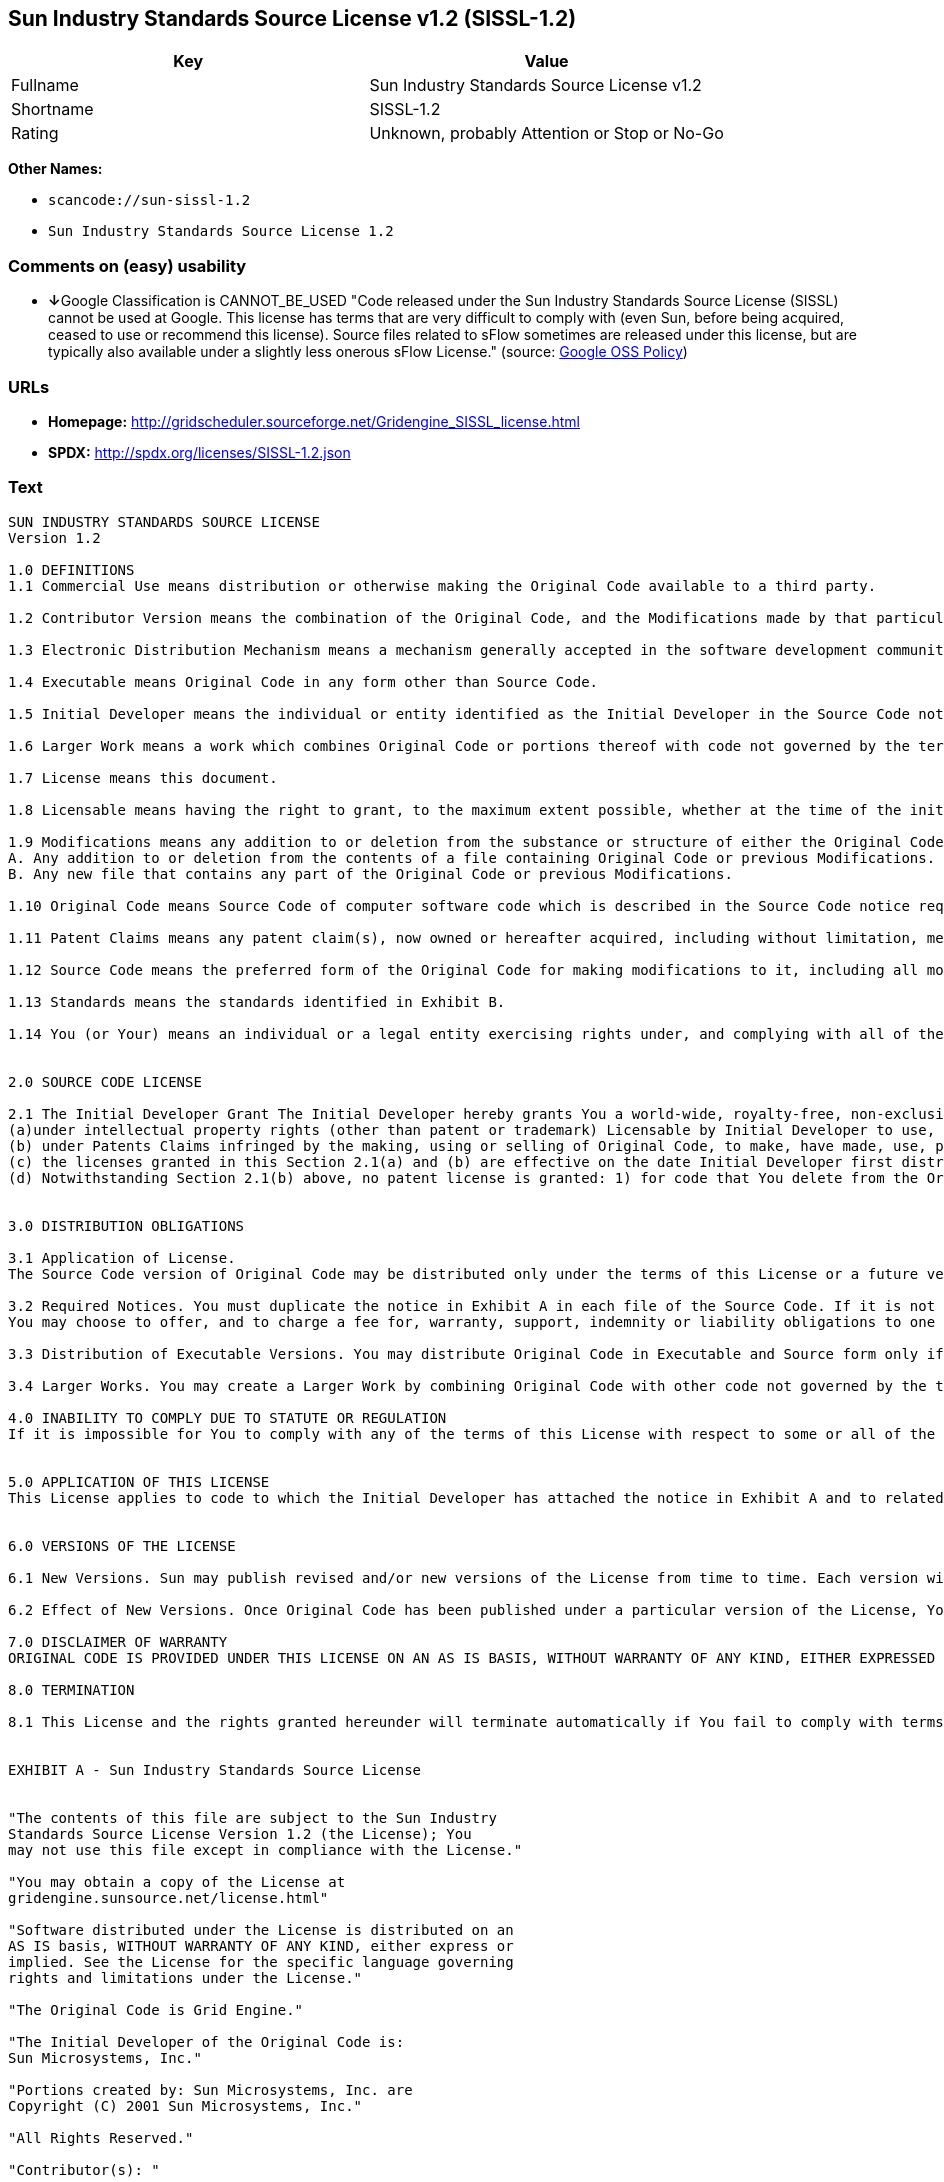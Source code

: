 == Sun Industry Standards Source License v1.2 (SISSL-1.2)

[cols=",",options="header",]
|===
|Key |Value
|Fullname |Sun Industry Standards Source License v1.2
|Shortname |SISSL-1.2
|Rating |Unknown, probably Attention or Stop or No-Go
|===

*Other Names:*

* `+scancode://sun-sissl-1.2+`
* `+Sun Industry Standards Source License 1.2+`

=== Comments on (easy) usability

* **↓**Google Classification is CANNOT_BE_USED "Code released under the
Sun Industry Standards Source License (SISSL) cannot be used at Google.
This license has terms that are very difficult to comply with (even Sun,
before being acquired, ceased to use or recommend this license). Source
files related to sFlow sometimes are released under this license, but
are typically also available under a slightly less onerous sFlow
License." (source:
https://opensource.google.com/docs/thirdparty/licenses/[Google OSS
Policy])

=== URLs

* *Homepage:*
http://gridscheduler.sourceforge.net/Gridengine_SISSL_license.html
* *SPDX:* http://spdx.org/licenses/SISSL-1.2.json

=== Text

....
SUN INDUSTRY STANDARDS SOURCE LICENSE 
Version 1.2 

1.0 DEFINITIONS
1.1 Commercial Use means distribution or otherwise making the Original Code available to a third party.

1.2 Contributor Version means the combination of the Original Code, and the Modifications made by that particular Contributor.

1.3 Electronic Distribution Mechanism means a mechanism generally accepted in the software development community for the electronic transfer of data.

1.4 Executable means Original Code in any form other than Source Code.

1.5 Initial Developer means the individual or entity identified as the Initial Developer in the Source Code notice required by Exhibit A.

1.6 Larger Work means a work which combines Original Code or portions thereof with code not governed by the terms of this License.

1.7 License means this document.

1.8 Licensable means having the right to grant, to the maximum extent possible, whether at the time of the initial grant or subsequently acquired, any and all of the rights conveyed herein.

1.9 Modifications means any addition to or deletion from the substance or structure of either the Original Code or any previous Modifications. A Modification is: 
A. Any addition to or deletion from the contents of a file containing Original Code or previous Modifications. 
B. Any new file that contains any part of the Original Code or previous Modifications.

1.10 Original Code means Source Code of computer software code which is described in the Source Code notice required by Exhibit A as Original Code.

1.11 Patent Claims means any patent claim(s), now owned or hereafter acquired, including without limitation, method, process, and apparatus claims, in any patent Licensable by grantor.

1.12 Source Code means the preferred form of the Original Code for making modifications to it, including all modules it contains, plus any associated interface definition files, or scripts used to control compilation and installation of an Executable.

1.13 Standards means the standards identified in Exhibit B.

1.14 You (or Your) means an individual or a legal entity exercising rights under, and complying with all of the terms of, this License or a future version of this License issued under Section 6.1. For legal entities, You includes any entity which controls, is controlled by, or is under common control with You. For purposes of this definition, control means (a) the power, direct or indirect, to cause the direction or management of such entity, whether by contract or otherwise, or (b) ownership of more than fifty percent (50%) of the outstanding shares or beneficial ownership of such entity.


2.0 SOURCE CODE LICENSE

2.1 The Initial Developer Grant The Initial Developer hereby grants You a world-wide, royalty-free, non-exclusive license, subject to third party intellectual property claims: 
(a)under intellectual property rights (other than patent or trademark) Licensable by Initial Developer to use, reproduce, modify, display, perform, sublicense and distribute the Original Code (or portions thereof) with or without Modifications, and/or as part of a Larger Work; and 
(b) under Patents Claims infringed by the making, using or selling of Original Code, to make, have made, use, practice, sell, and offer for sale, and/or otherwise dispose of the Original Code (or portions thereof). 
(c) the licenses granted in this Section 2.1(a) and (b) are effective on the date Initial Developer first distributes Original Code under the terms of this License. 
(d) Notwithstanding Section 2.1(b) above, no patent license is granted: 1) for code that You delete from the Original Code; 2) separate from the Original Code; or 3) for infringements caused by: i) the modification of the Original Code or ii) the combination of the Original Code with other software or devices, including but not limited to Modifications.


3.0 DISTRIBUTION OBLIGATIONS

3.1 Application of License. 
The Source Code version of Original Code may be distributed only under the terms of this License or a future version of this License released under Section 6.1, and You must include a copy of this License with every copy of the Source Code You distribute. You may not offer or impose any terms on any Source Code version that alters or restricts the applicable version of this License or the recipients rights hereunder. Your license for shipment of the Contributor Version is conditioned upon Your full compliance with this Section. The Modifications which You create must comply with all requirements set out by the Standards body in effect one hundred twenty (120) days before You ship the Contributor Version. In the event that the Modifications do not meet such requirements, You agree to publish either (i) any deviation from the Standards protocol resulting from implementation of Your Modifications and a reference implementation of Your Modifications or (ii) Your Modifications in Source Code form, and to make any such deviation and reference implementation or Modifications available to all third parties under the same terms a this license on a royalty free basis within thirty (30) days of Your first customer shipment of Your Modifications. Additionally, in the event that the Modifications you create do not meet the requirements set out in this Section, You agree to comply with the Standards requirements set out in Exhibit B.

3.2 Required Notices. You must duplicate the notice in Exhibit A in each file of the Source Code. If it is not possible to put such notice in a particular Source Code file due to its structure, then You must include such notice in a location (such as a relevant directory) where a user would be likely to look for such a notice. If You created one or more Modification(s) You may add Your name as a Contributor to the notice described in Exhibit A. You must also duplicate this License in any documentation for the Source Code where You describe recipients rights or ownership rights relating to Initial Code. 
You may choose to offer, and to charge a fee for, warranty, support, indemnity or liability obligations to one or more recipients of Your version of the Code. However, You may do so only on Your own behalf, and not on behalf of the Initial Developer. You must make it absolutely clear than any such warranty, support, indemnity or liability obligation is offered by You alone, and You hereby agree to indemnify the Initial Developer for any liability incurred by the Initial Developer as a result of warranty, support, indemnity or liability terms You offer.

3.3 Distribution of Executable Versions. You may distribute Original Code in Executable and Source form only if the requirements of Sections 3.1 and 3.2 have been met for that Original Code, and if You include a notice stating that the Source Code version of the Original Code is available under the terms of this License. The notice must be conspicuously included in any notice in an Executable or Source versions, related documentation or collateral in which You describe recipients rights relating to the Original Code. You may distribute the Executable and Source versions of Your version of the Code or ownership rights under a license of Your choice, which may contain terms different from this License, provided that You are in compliance with the terms of this License. If You distribute the Executable and Source versions under a different license You must make it absolutely clear that any terms which differ from this License are offered by You alone, not by the Initial Developer. You hereby agree to indemnify the Initial Developer for any liability incurred by the Initial Developer as a result of any such terms You offer.

3.4 Larger Works. You may create a Larger Work by combining Original Code with other code not governed by the terms of this License and distribute the Larger Work as a single product. In such a case, You must make sure the requirements of this License are fulfilled for the Original Code.

4.0 INABILITY TO COMPLY DUE TO STATUTE OR REGULATION 
If it is impossible for You to comply with any of the terms of this License with respect to some or all of the Original Code due to statute, judicial order, or regulation then You must: (a) comply with the terms of this License to the maximum extent possible; and (b) describe the limitations and the code they affect. Such description must be included in the LEGAL file described in Section 3.2 and must be included with all distributions of the Source Code. Except to the extent prohibited by statute or regulation, such description must be sufficiently detailed for a recipient of ordinary skill to be able to understand it.


5.0 APPLICATION OF THIS LICENSE 
This License applies to code to which the Initial Developer has attached the notice in Exhibit A and to related Modifications as set out in Section 3.1.


6.0 VERSIONS OF THE LICENSE

6.1 New Versions. Sun may publish revised and/or new versions of the License from time to time. Each version will be given a distinguishing version number.

6.2 Effect of New Versions. Once Original Code has been published under a particular version of the License, You may always continue to use it under the terms of that version. You may also choose to use such Original Code under the terms of any subsequent version of the License published by Sun. No one other than Sun has the right to modify the terms applicable to Original Code.

7.0 DISCLAIMER OF WARRANTY 
ORIGINAL CODE IS PROVIDED UNDER THIS LICENSE ON AN AS IS BASIS, WITHOUT WARRANTY OF ANY KIND, EITHER EXPRESSED OR IMPLIED, INCLUDING, WITHOUT LIMITATION, WARRANTIES THAT THE ORIGINAL CODE IS FREE OF DEFECTS, MERCHANTABLE, FIT FOR A PARTICULAR PURPOSE OR NON-INFRINGING. THE ENTIRE RISK AS TO THE QUALITY AND PERFORMANCE OF THE ORIGINAL CODE IS WITH YOU. SHOULD ANY ORIGINAL CODE PROVE DEFECTIVE IN ANY RESPECT, YOU (NOT THE INITIAL DEVELOPER) ASSUME THE COST OF ANY NECESSARY SERVICING, REPAIR OR CORRECTION. THIS DISCLAIMER OF WARRANTY CONSTITUTES AN ESSENTIAL PART OF THIS LICENSE. NO USE OF ANY ORIGINAL CODE IS AUTHORIZED HEREUNDER EXCEPT UNDER THIS DISCLAIMER.

8.0 TERMINATION

8.1 This License and the rights granted hereunder will terminate automatically if You fail to comply with terms herein and fail to cure such breach within 30 days of becoming aware of the breach. All sublicenses to the Original Code which are properly granted shall survive any termination of this License. Provisions which, by their nature, must remain in effect beyond the termination of this License shall survive. 8.2 In the event of termination under Section 8.1 above, all end user license agreements (excluding distributors and resellers) which have been validly granted by You or any distributor hereunder prior to termination shall survive termination.


EXHIBIT A - Sun Industry Standards Source License


"The contents of this file are subject to the Sun Industry 
Standards Source License Version 1.2 (the License); You 
may not use this file except in compliance with the License."

"You may obtain a copy of the License at 
gridengine.sunsource.net/license.html"

"Software distributed under the License is distributed on an 
AS IS basis, WITHOUT WARRANTY OF ANY KIND, either express or 
implied. See the License for the specific language governing 
rights and limitations under the License."

"The Original Code is Grid Engine."

"The Initial Developer of the Original Code is: 
Sun Microsystems, Inc."

"Portions created by: Sun Microsystems, Inc. are 
Copyright (C) 2001 Sun Microsystems, Inc."

"All Rights Reserved."

"Contributor(s): "

EXHIBIT B - Standards


1.0 Requirements for project Standards. The requirements for project Standards are version-dependent and are defined at: Grid Engine standards.

2.0 Additional requirements. The additional requirements pursuant to Section 3.1 are defined as:

2.1 Naming Conventions. If any of your Modifications do not meet the requirements of the Standard, then you must change the product name so that Grid Engine, gridengine, gridengine.sunsource, and similar naming conventions are not used.

2.2 Compliance Claims. If any of your Modifications do not meet the requirements of the Standards you may not claim, directly or indirectly, that your implementation of the Standards is compliant.

Standard License Header
The contents of this file are subject to the Sun Industry 
Standards Source License Version 1.2 (the License); You 
may not use this file except in compliance with the License.
You may obtain a copy of the License at 
gridengine.sunsource.net/license.html

Software distributed under the License is distributed on an 
AS IS basis, WITHOUT WARRANTY OF ANY KIND, either express or 
implied. See the License for the specific language governing 
rights and limitations under the License.

The Original Code is Grid Engine.

The Initial Developer of the Original Code is: 
Sun Microsystems, Inc.

Portions created by: Sun Microsystems, Inc. are 
Copyright (C) 2001 Sun Microsystems, Inc.

All Rights Reserved.

"Contributor(s): "
....

'''''

=== Raw Data

....
{
    "__impliedNames": [
        "SISSL-1.2",
        "Sun Industry Standards Source License v1.2",
        "scancode://sun-sissl-1.2",
        "Sun Industry Standards Source License 1.2"
    ],
    "__impliedId": "SISSL-1.2",
    "facts": {
        "LicenseName": {
            "implications": {
                "__impliedNames": [
                    "SISSL-1.2",
                    "SISSL-1.2",
                    "Sun Industry Standards Source License v1.2",
                    "scancode://sun-sissl-1.2",
                    "Sun Industry Standards Source License 1.2"
                ],
                "__impliedId": "SISSL-1.2"
            },
            "shortname": "SISSL-1.2",
            "otherNames": [
                "SISSL-1.2",
                "Sun Industry Standards Source License v1.2",
                "scancode://sun-sissl-1.2",
                "Sun Industry Standards Source License 1.2"
            ]
        },
        "SPDX": {
            "isSPDXLicenseDeprecated": false,
            "spdxFullName": "Sun Industry Standards Source License v1.2",
            "spdxDetailsURL": "http://spdx.org/licenses/SISSL-1.2.json",
            "_sourceURL": "https://spdx.org/licenses/SISSL-1.2.html",
            "spdxLicIsOSIApproved": false,
            "spdxSeeAlso": [
                "http://gridscheduler.sourceforge.net/Gridengine_SISSL_license.html"
            ],
            "_implications": {
                "__impliedNames": [
                    "SISSL-1.2",
                    "Sun Industry Standards Source License v1.2"
                ],
                "__impliedId": "SISSL-1.2",
                "__isOsiApproved": false,
                "__impliedURLs": [
                    [
                        "SPDX",
                        "http://spdx.org/licenses/SISSL-1.2.json"
                    ],
                    [
                        null,
                        "http://gridscheduler.sourceforge.net/Gridengine_SISSL_license.html"
                    ]
                ]
            },
            "spdxLicenseId": "SISSL-1.2"
        },
        "Scancode": {
            "otherUrls": null,
            "homepageUrl": "http://gridscheduler.sourceforge.net/Gridengine_SISSL_license.html",
            "shortName": "Sun Industry Standards Source License 1.2",
            "textUrls": null,
            "text": "SUN INDUSTRY STANDARDS SOURCE LICENSE \nVersion 1.2 \n\n1.0 DEFINITIONS\n1.1 Commercial Use means distribution or otherwise making the Original Code available to a third party.\n\n1.2 Contributor Version means the combination of the Original Code, and the Modifications made by that particular Contributor.\n\n1.3 Electronic Distribution Mechanism means a mechanism generally accepted in the software development community for the electronic transfer of data.\n\n1.4 Executable means Original Code in any form other than Source Code.\n\n1.5 Initial Developer means the individual or entity identified as the Initial Developer in the Source Code notice required by Exhibit A.\n\n1.6 Larger Work means a work which combines Original Code or portions thereof with code not governed by the terms of this License.\n\n1.7 License means this document.\n\n1.8 Licensable means having the right to grant, to the maximum extent possible, whether at the time of the initial grant or subsequently acquired, any and all of the rights conveyed herein.\n\n1.9 Modifications means any addition to or deletion from the substance or structure of either the Original Code or any previous Modifications. A Modification is: \nA. Any addition to or deletion from the contents of a file containing Original Code or previous Modifications. \nB. Any new file that contains any part of the Original Code or previous Modifications.\n\n1.10 Original Code means Source Code of computer software code which is described in the Source Code notice required by Exhibit A as Original Code.\n\n1.11 Patent Claims means any patent claim(s), now owned or hereafter acquired, including without limitation, method, process, and apparatus claims, in any patent Licensable by grantor.\n\n1.12 Source Code means the preferred form of the Original Code for making modifications to it, including all modules it contains, plus any associated interface definition files, or scripts used to control compilation and installation of an Executable.\n\n1.13 Standards means the standards identified in Exhibit B.\n\n1.14 You (or Your) means an individual or a legal entity exercising rights under, and complying with all of the terms of, this License or a future version of this License issued under Section 6.1. For legal entities, You includes any entity which controls, is controlled by, or is under common control with You. For purposes of this definition, control means (a) the power, direct or indirect, to cause the direction or management of such entity, whether by contract or otherwise, or (b) ownership of more than fifty percent (50%) of the outstanding shares or beneficial ownership of such entity.\n\n\n2.0 SOURCE CODE LICENSE\n\n2.1 The Initial Developer Grant The Initial Developer hereby grants You a world-wide, royalty-free, non-exclusive license, subject to third party intellectual property claims: \n(a)under intellectual property rights (other than patent or trademark) Licensable by Initial Developer to use, reproduce, modify, display, perform, sublicense and distribute the Original Code (or portions thereof) with or without Modifications, and/or as part of a Larger Work; and \n(b) under Patents Claims infringed by the making, using or selling of Original Code, to make, have made, use, practice, sell, and offer for sale, and/or otherwise dispose of the Original Code (or portions thereof). \n(c) the licenses granted in this Section 2.1(a) and (b) are effective on the date Initial Developer first distributes Original Code under the terms of this License. \n(d) Notwithstanding Section 2.1(b) above, no patent license is granted: 1) for code that You delete from the Original Code; 2) separate from the Original Code; or 3) for infringements caused by: i) the modification of the Original Code or ii) the combination of the Original Code with other software or devices, including but not limited to Modifications.\n\n\n3.0 DISTRIBUTION OBLIGATIONS\n\n3.1 Application of License. \nThe Source Code version of Original Code may be distributed only under the terms of this License or a future version of this License released under Section 6.1, and You must include a copy of this License with every copy of the Source Code You distribute. You may not offer or impose any terms on any Source Code version that alters or restricts the applicable version of this License or the recipients rights hereunder. Your license for shipment of the Contributor Version is conditioned upon Your full compliance with this Section. The Modifications which You create must comply with all requirements set out by the Standards body in effect one hundred twenty (120) days before You ship the Contributor Version. In the event that the Modifications do not meet such requirements, You agree to publish either (i) any deviation from the Standards protocol resulting from implementation of Your Modifications and a reference implementation of Your Modifications or (ii) Your Modifications in Source Code form, and to make any such deviation and reference implementation or Modifications available to all third parties under the same terms a this license on a royalty free basis within thirty (30) days of Your first customer shipment of Your Modifications. Additionally, in the event that the Modifications you create do not meet the requirements set out in this Section, You agree to comply with the Standards requirements set out in Exhibit B.\n\n3.2 Required Notices. You must duplicate the notice in Exhibit A in each file of the Source Code. If it is not possible to put such notice in a particular Source Code file due to its structure, then You must include such notice in a location (such as a relevant directory) where a user would be likely to look for such a notice. If You created one or more Modification(s) You may add Your name as a Contributor to the notice described in Exhibit A. You must also duplicate this License in any documentation for the Source Code where You describe recipients rights or ownership rights relating to Initial Code. \nYou may choose to offer, and to charge a fee for, warranty, support, indemnity or liability obligations to one or more recipients of Your version of the Code. However, You may do so only on Your own behalf, and not on behalf of the Initial Developer. You must make it absolutely clear than any such warranty, support, indemnity or liability obligation is offered by You alone, and You hereby agree to indemnify the Initial Developer for any liability incurred by the Initial Developer as a result of warranty, support, indemnity or liability terms You offer.\n\n3.3 Distribution of Executable Versions. You may distribute Original Code in Executable and Source form only if the requirements of Sections 3.1 and 3.2 have been met for that Original Code, and if You include a notice stating that the Source Code version of the Original Code is available under the terms of this License. The notice must be conspicuously included in any notice in an Executable or Source versions, related documentation or collateral in which You describe recipients rights relating to the Original Code. You may distribute the Executable and Source versions of Your version of the Code or ownership rights under a license of Your choice, which may contain terms different from this License, provided that You are in compliance with the terms of this License. If You distribute the Executable and Source versions under a different license You must make it absolutely clear that any terms which differ from this License are offered by You alone, not by the Initial Developer. You hereby agree to indemnify the Initial Developer for any liability incurred by the Initial Developer as a result of any such terms You offer.\n\n3.4 Larger Works. You may create a Larger Work by combining Original Code with other code not governed by the terms of this License and distribute the Larger Work as a single product. In such a case, You must make sure the requirements of this License are fulfilled for the Original Code.\n\n4.0 INABILITY TO COMPLY DUE TO STATUTE OR REGULATION \nIf it is impossible for You to comply with any of the terms of this License with respect to some or all of the Original Code due to statute, judicial order, or regulation then You must: (a) comply with the terms of this License to the maximum extent possible; and (b) describe the limitations and the code they affect. Such description must be included in the LEGAL file described in Section 3.2 and must be included with all distributions of the Source Code. Except to the extent prohibited by statute or regulation, such description must be sufficiently detailed for a recipient of ordinary skill to be able to understand it.\n\n\n5.0 APPLICATION OF THIS LICENSE \nThis License applies to code to which the Initial Developer has attached the notice in Exhibit A and to related Modifications as set out in Section 3.1.\n\n\n6.0 VERSIONS OF THE LICENSE\n\n6.1 New Versions. Sun may publish revised and/or new versions of the License from time to time. Each version will be given a distinguishing version number.\n\n6.2 Effect of New Versions. Once Original Code has been published under a particular version of the License, You may always continue to use it under the terms of that version. You may also choose to use such Original Code under the terms of any subsequent version of the License published by Sun. No one other than Sun has the right to modify the terms applicable to Original Code.\n\n7.0 DISCLAIMER OF WARRANTY \nORIGINAL CODE IS PROVIDED UNDER THIS LICENSE ON AN AS IS BASIS, WITHOUT WARRANTY OF ANY KIND, EITHER EXPRESSED OR IMPLIED, INCLUDING, WITHOUT LIMITATION, WARRANTIES THAT THE ORIGINAL CODE IS FREE OF DEFECTS, MERCHANTABLE, FIT FOR A PARTICULAR PURPOSE OR NON-INFRINGING. THE ENTIRE RISK AS TO THE QUALITY AND PERFORMANCE OF THE ORIGINAL CODE IS WITH YOU. SHOULD ANY ORIGINAL CODE PROVE DEFECTIVE IN ANY RESPECT, YOU (NOT THE INITIAL DEVELOPER) ASSUME THE COST OF ANY NECESSARY SERVICING, REPAIR OR CORRECTION. THIS DISCLAIMER OF WARRANTY CONSTITUTES AN ESSENTIAL PART OF THIS LICENSE. NO USE OF ANY ORIGINAL CODE IS AUTHORIZED HEREUNDER EXCEPT UNDER THIS DISCLAIMER.\n\n8.0 TERMINATION\n\n8.1 This License and the rights granted hereunder will terminate automatically if You fail to comply with terms herein and fail to cure such breach within 30 days of becoming aware of the breach. All sublicenses to the Original Code which are properly granted shall survive any termination of this License. Provisions which, by their nature, must remain in effect beyond the termination of this License shall survive. 8.2 In the event of termination under Section 8.1 above, all end user license agreements (excluding distributors and resellers) which have been validly granted by You or any distributor hereunder prior to termination shall survive termination.\n\n\nEXHIBIT A - Sun Industry Standards Source License\n\n\n\"The contents of this file are subject to the Sun Industry \nStandards Source License Version 1.2 (the License); You \nmay not use this file except in compliance with the License.\"\n\n\"You may obtain a copy of the License at \ngridengine.sunsource.net/license.html\"\n\n\"Software distributed under the License is distributed on an \nAS IS basis, WITHOUT WARRANTY OF ANY KIND, either express or \nimplied. See the License for the specific language governing \nrights and limitations under the License.\"\n\n\"The Original Code is Grid Engine.\"\n\n\"The Initial Developer of the Original Code is: \nSun Microsystems, Inc.\"\n\n\"Portions created by: Sun Microsystems, Inc. are \nCopyright (C) 2001 Sun Microsystems, Inc.\"\n\n\"All Rights Reserved.\"\n\n\"Contributor(s): \"\n\nEXHIBIT B - Standards\n\n\n1.0 Requirements for project Standards. The requirements for project Standards are version-dependent and are defined at: Grid Engine standards.\n\n2.0 Additional requirements. The additional requirements pursuant to Section 3.1 are defined as:\n\n2.1 Naming Conventions. If any of your Modifications do not meet the requirements of the Standard, then you must change the product name so that Grid Engine, gridengine, gridengine.sunsource, and similar naming conventions are not used.\n\n2.2 Compliance Claims. If any of your Modifications do not meet the requirements of the Standards you may not claim, directly or indirectly, that your implementation of the Standards is compliant.\n\nStandard License Header\nThe contents of this file are subject to the Sun Industry \nStandards Source License Version 1.2 (the License); You \nmay not use this file except in compliance with the License.\nYou may obtain a copy of the License at \ngridengine.sunsource.net/license.html\n\nSoftware distributed under the License is distributed on an \nAS IS basis, WITHOUT WARRANTY OF ANY KIND, either express or \nimplied. See the License for the specific language governing \nrights and limitations under the License.\n\nThe Original Code is Grid Engine.\n\nThe Initial Developer of the Original Code is: \nSun Microsystems, Inc.\n\nPortions created by: Sun Microsystems, Inc. are \nCopyright (C) 2001 Sun Microsystems, Inc.\n\nAll Rights Reserved.\n\n\"Contributor(s): \"",
            "category": "Proprietary Free",
            "osiUrl": null,
            "owner": "Oracle (Sun)",
            "_sourceURL": "https://github.com/nexB/scancode-toolkit/blob/develop/src/licensedcode/data/licenses/sun-sissl-1.2.yml",
            "key": "sun-sissl-1.2",
            "name": "Sun Industry Standards Source License 1.2",
            "spdxId": "SISSL-1.2",
            "_implications": {
                "__impliedNames": [
                    "scancode://sun-sissl-1.2",
                    "Sun Industry Standards Source License 1.2",
                    "SISSL-1.2"
                ],
                "__impliedId": "SISSL-1.2",
                "__impliedText": "SUN INDUSTRY STANDARDS SOURCE LICENSE \nVersion 1.2 \n\n1.0 DEFINITIONS\n1.1 Commercial Use means distribution or otherwise making the Original Code available to a third party.\n\n1.2 Contributor Version means the combination of the Original Code, and the Modifications made by that particular Contributor.\n\n1.3 Electronic Distribution Mechanism means a mechanism generally accepted in the software development community for the electronic transfer of data.\n\n1.4 Executable means Original Code in any form other than Source Code.\n\n1.5 Initial Developer means the individual or entity identified as the Initial Developer in the Source Code notice required by Exhibit A.\n\n1.6 Larger Work means a work which combines Original Code or portions thereof with code not governed by the terms of this License.\n\n1.7 License means this document.\n\n1.8 Licensable means having the right to grant, to the maximum extent possible, whether at the time of the initial grant or subsequently acquired, any and all of the rights conveyed herein.\n\n1.9 Modifications means any addition to or deletion from the substance or structure of either the Original Code or any previous Modifications. A Modification is: \nA. Any addition to or deletion from the contents of a file containing Original Code or previous Modifications. \nB. Any new file that contains any part of the Original Code or previous Modifications.\n\n1.10 Original Code means Source Code of computer software code which is described in the Source Code notice required by Exhibit A as Original Code.\n\n1.11 Patent Claims means any patent claim(s), now owned or hereafter acquired, including without limitation, method, process, and apparatus claims, in any patent Licensable by grantor.\n\n1.12 Source Code means the preferred form of the Original Code for making modifications to it, including all modules it contains, plus any associated interface definition files, or scripts used to control compilation and installation of an Executable.\n\n1.13 Standards means the standards identified in Exhibit B.\n\n1.14 You (or Your) means an individual or a legal entity exercising rights under, and complying with all of the terms of, this License or a future version of this License issued under Section 6.1. For legal entities, You includes any entity which controls, is controlled by, or is under common control with You. For purposes of this definition, control means (a) the power, direct or indirect, to cause the direction or management of such entity, whether by contract or otherwise, or (b) ownership of more than fifty percent (50%) of the outstanding shares or beneficial ownership of such entity.\n\n\n2.0 SOURCE CODE LICENSE\n\n2.1 The Initial Developer Grant The Initial Developer hereby grants You a world-wide, royalty-free, non-exclusive license, subject to third party intellectual property claims: \n(a)under intellectual property rights (other than patent or trademark) Licensable by Initial Developer to use, reproduce, modify, display, perform, sublicense and distribute the Original Code (or portions thereof) with or without Modifications, and/or as part of a Larger Work; and \n(b) under Patents Claims infringed by the making, using or selling of Original Code, to make, have made, use, practice, sell, and offer for sale, and/or otherwise dispose of the Original Code (or portions thereof). \n(c) the licenses granted in this Section 2.1(a) and (b) are effective on the date Initial Developer first distributes Original Code under the terms of this License. \n(d) Notwithstanding Section 2.1(b) above, no patent license is granted: 1) for code that You delete from the Original Code; 2) separate from the Original Code; or 3) for infringements caused by: i) the modification of the Original Code or ii) the combination of the Original Code with other software or devices, including but not limited to Modifications.\n\n\n3.0 DISTRIBUTION OBLIGATIONS\n\n3.1 Application of License. \nThe Source Code version of Original Code may be distributed only under the terms of this License or a future version of this License released under Section 6.1, and You must include a copy of this License with every copy of the Source Code You distribute. You may not offer or impose any terms on any Source Code version that alters or restricts the applicable version of this License or the recipients rights hereunder. Your license for shipment of the Contributor Version is conditioned upon Your full compliance with this Section. The Modifications which You create must comply with all requirements set out by the Standards body in effect one hundred twenty (120) days before You ship the Contributor Version. In the event that the Modifications do not meet such requirements, You agree to publish either (i) any deviation from the Standards protocol resulting from implementation of Your Modifications and a reference implementation of Your Modifications or (ii) Your Modifications in Source Code form, and to make any such deviation and reference implementation or Modifications available to all third parties under the same terms a this license on a royalty free basis within thirty (30) days of Your first customer shipment of Your Modifications. Additionally, in the event that the Modifications you create do not meet the requirements set out in this Section, You agree to comply with the Standards requirements set out in Exhibit B.\n\n3.2 Required Notices. You must duplicate the notice in Exhibit A in each file of the Source Code. If it is not possible to put such notice in a particular Source Code file due to its structure, then You must include such notice in a location (such as a relevant directory) where a user would be likely to look for such a notice. If You created one or more Modification(s) You may add Your name as a Contributor to the notice described in Exhibit A. You must also duplicate this License in any documentation for the Source Code where You describe recipients rights or ownership rights relating to Initial Code. \nYou may choose to offer, and to charge a fee for, warranty, support, indemnity or liability obligations to one or more recipients of Your version of the Code. However, You may do so only on Your own behalf, and not on behalf of the Initial Developer. You must make it absolutely clear than any such warranty, support, indemnity or liability obligation is offered by You alone, and You hereby agree to indemnify the Initial Developer for any liability incurred by the Initial Developer as a result of warranty, support, indemnity or liability terms You offer.\n\n3.3 Distribution of Executable Versions. You may distribute Original Code in Executable and Source form only if the requirements of Sections 3.1 and 3.2 have been met for that Original Code, and if You include a notice stating that the Source Code version of the Original Code is available under the terms of this License. The notice must be conspicuously included in any notice in an Executable or Source versions, related documentation or collateral in which You describe recipients rights relating to the Original Code. You may distribute the Executable and Source versions of Your version of the Code or ownership rights under a license of Your choice, which may contain terms different from this License, provided that You are in compliance with the terms of this License. If You distribute the Executable and Source versions under a different license You must make it absolutely clear that any terms which differ from this License are offered by You alone, not by the Initial Developer. You hereby agree to indemnify the Initial Developer for any liability incurred by the Initial Developer as a result of any such terms You offer.\n\n3.4 Larger Works. You may create a Larger Work by combining Original Code with other code not governed by the terms of this License and distribute the Larger Work as a single product. In such a case, You must make sure the requirements of this License are fulfilled for the Original Code.\n\n4.0 INABILITY TO COMPLY DUE TO STATUTE OR REGULATION \nIf it is impossible for You to comply with any of the terms of this License with respect to some or all of the Original Code due to statute, judicial order, or regulation then You must: (a) comply with the terms of this License to the maximum extent possible; and (b) describe the limitations and the code they affect. Such description must be included in the LEGAL file described in Section 3.2 and must be included with all distributions of the Source Code. Except to the extent prohibited by statute or regulation, such description must be sufficiently detailed for a recipient of ordinary skill to be able to understand it.\n\n\n5.0 APPLICATION OF THIS LICENSE \nThis License applies to code to which the Initial Developer has attached the notice in Exhibit A and to related Modifications as set out in Section 3.1.\n\n\n6.0 VERSIONS OF THE LICENSE\n\n6.1 New Versions. Sun may publish revised and/or new versions of the License from time to time. Each version will be given a distinguishing version number.\n\n6.2 Effect of New Versions. Once Original Code has been published under a particular version of the License, You may always continue to use it under the terms of that version. You may also choose to use such Original Code under the terms of any subsequent version of the License published by Sun. No one other than Sun has the right to modify the terms applicable to Original Code.\n\n7.0 DISCLAIMER OF WARRANTY \nORIGINAL CODE IS PROVIDED UNDER THIS LICENSE ON AN AS IS BASIS, WITHOUT WARRANTY OF ANY KIND, EITHER EXPRESSED OR IMPLIED, INCLUDING, WITHOUT LIMITATION, WARRANTIES THAT THE ORIGINAL CODE IS FREE OF DEFECTS, MERCHANTABLE, FIT FOR A PARTICULAR PURPOSE OR NON-INFRINGING. THE ENTIRE RISK AS TO THE QUALITY AND PERFORMANCE OF THE ORIGINAL CODE IS WITH YOU. SHOULD ANY ORIGINAL CODE PROVE DEFECTIVE IN ANY RESPECT, YOU (NOT THE INITIAL DEVELOPER) ASSUME THE COST OF ANY NECESSARY SERVICING, REPAIR OR CORRECTION. THIS DISCLAIMER OF WARRANTY CONSTITUTES AN ESSENTIAL PART OF THIS LICENSE. NO USE OF ANY ORIGINAL CODE IS AUTHORIZED HEREUNDER EXCEPT UNDER THIS DISCLAIMER.\n\n8.0 TERMINATION\n\n8.1 This License and the rights granted hereunder will terminate automatically if You fail to comply with terms herein and fail to cure such breach within 30 days of becoming aware of the breach. All sublicenses to the Original Code which are properly granted shall survive any termination of this License. Provisions which, by their nature, must remain in effect beyond the termination of this License shall survive. 8.2 In the event of termination under Section 8.1 above, all end user license agreements (excluding distributors and resellers) which have been validly granted by You or any distributor hereunder prior to termination shall survive termination.\n\n\nEXHIBIT A - Sun Industry Standards Source License\n\n\n\"The contents of this file are subject to the Sun Industry \nStandards Source License Version 1.2 (the License); You \nmay not use this file except in compliance with the License.\"\n\n\"You may obtain a copy of the License at \ngridengine.sunsource.net/license.html\"\n\n\"Software distributed under the License is distributed on an \nAS IS basis, WITHOUT WARRANTY OF ANY KIND, either express or \nimplied. See the License for the specific language governing \nrights and limitations under the License.\"\n\n\"The Original Code is Grid Engine.\"\n\n\"The Initial Developer of the Original Code is: \nSun Microsystems, Inc.\"\n\n\"Portions created by: Sun Microsystems, Inc. are \nCopyright (C) 2001 Sun Microsystems, Inc.\"\n\n\"All Rights Reserved.\"\n\n\"Contributor(s): \"\n\nEXHIBIT B - Standards\n\n\n1.0 Requirements for project Standards. The requirements for project Standards are version-dependent and are defined at: Grid Engine standards.\n\n2.0 Additional requirements. The additional requirements pursuant to Section 3.1 are defined as:\n\n2.1 Naming Conventions. If any of your Modifications do not meet the requirements of the Standard, then you must change the product name so that Grid Engine, gridengine, gridengine.sunsource, and similar naming conventions are not used.\n\n2.2 Compliance Claims. If any of your Modifications do not meet the requirements of the Standards you may not claim, directly or indirectly, that your implementation of the Standards is compliant.\n\nStandard License Header\nThe contents of this file are subject to the Sun Industry \nStandards Source License Version 1.2 (the License); You \nmay not use this file except in compliance with the License.\nYou may obtain a copy of the License at \ngridengine.sunsource.net/license.html\n\nSoftware distributed under the License is distributed on an \nAS IS basis, WITHOUT WARRANTY OF ANY KIND, either express or \nimplied. See the License for the specific language governing \nrights and limitations under the License.\n\nThe Original Code is Grid Engine.\n\nThe Initial Developer of the Original Code is: \nSun Microsystems, Inc.\n\nPortions created by: Sun Microsystems, Inc. are \nCopyright (C) 2001 Sun Microsystems, Inc.\n\nAll Rights Reserved.\n\n\"Contributor(s): \"",
                "__impliedURLs": [
                    [
                        "Homepage",
                        "http://gridscheduler.sourceforge.net/Gridengine_SISSL_license.html"
                    ]
                ]
            }
        },
        "Google OSS Policy": {
            "rating": "CANNOT_BE_USED",
            "_sourceURL": "https://opensource.google.com/docs/thirdparty/licenses/",
            "id": "SISSL-1.2",
            "_implications": {
                "__impliedNames": [
                    "SISSL-1.2"
                ],
                "__impliedJudgement": [
                    [
                        "Google OSS Policy",
                        {
                            "tag": "NegativeJudgement",
                            "contents": "Google Classification is CANNOT_BE_USED \"Code released under the Sun Industry Standards Source License (SISSL) cannot be used at Google. This license has terms that are very difficult to comply with (even Sun, before being acquired, ceased to use or recommend this license). Source files related to sFlow sometimes are released under this license, but are typically also available under a slightly less onerous sFlow License.\""
                        }
                    ]
                ]
            },
            "description": "Code released under the Sun Industry Standards Source License (SISSL) cannot be used at Google. This license has terms that are very difficult to comply with (even Sun, before being acquired, ceased to use or recommend this license). Source files related to sFlow sometimes are released under this license, but are typically also available under a slightly less onerous sFlow License."
        }
    },
    "__impliedJudgement": [
        [
            "Google OSS Policy",
            {
                "tag": "NegativeJudgement",
                "contents": "Google Classification is CANNOT_BE_USED \"Code released under the Sun Industry Standards Source License (SISSL) cannot be used at Google. This license has terms that are very difficult to comply with (even Sun, before being acquired, ceased to use or recommend this license). Source files related to sFlow sometimes are released under this license, but are typically also available under a slightly less onerous sFlow License.\""
            }
        ]
    ],
    "__isOsiApproved": false,
    "__impliedText": "SUN INDUSTRY STANDARDS SOURCE LICENSE \nVersion 1.2 \n\n1.0 DEFINITIONS\n1.1 Commercial Use means distribution or otherwise making the Original Code available to a third party.\n\n1.2 Contributor Version means the combination of the Original Code, and the Modifications made by that particular Contributor.\n\n1.3 Electronic Distribution Mechanism means a mechanism generally accepted in the software development community for the electronic transfer of data.\n\n1.4 Executable means Original Code in any form other than Source Code.\n\n1.5 Initial Developer means the individual or entity identified as the Initial Developer in the Source Code notice required by Exhibit A.\n\n1.6 Larger Work means a work which combines Original Code or portions thereof with code not governed by the terms of this License.\n\n1.7 License means this document.\n\n1.8 Licensable means having the right to grant, to the maximum extent possible, whether at the time of the initial grant or subsequently acquired, any and all of the rights conveyed herein.\n\n1.9 Modifications means any addition to or deletion from the substance or structure of either the Original Code or any previous Modifications. A Modification is: \nA. Any addition to or deletion from the contents of a file containing Original Code or previous Modifications. \nB. Any new file that contains any part of the Original Code or previous Modifications.\n\n1.10 Original Code means Source Code of computer software code which is described in the Source Code notice required by Exhibit A as Original Code.\n\n1.11 Patent Claims means any patent claim(s), now owned or hereafter acquired, including without limitation, method, process, and apparatus claims, in any patent Licensable by grantor.\n\n1.12 Source Code means the preferred form of the Original Code for making modifications to it, including all modules it contains, plus any associated interface definition files, or scripts used to control compilation and installation of an Executable.\n\n1.13 Standards means the standards identified in Exhibit B.\n\n1.14 You (or Your) means an individual or a legal entity exercising rights under, and complying with all of the terms of, this License or a future version of this License issued under Section 6.1. For legal entities, You includes any entity which controls, is controlled by, or is under common control with You. For purposes of this definition, control means (a) the power, direct or indirect, to cause the direction or management of such entity, whether by contract or otherwise, or (b) ownership of more than fifty percent (50%) of the outstanding shares or beneficial ownership of such entity.\n\n\n2.0 SOURCE CODE LICENSE\n\n2.1 The Initial Developer Grant The Initial Developer hereby grants You a world-wide, royalty-free, non-exclusive license, subject to third party intellectual property claims: \n(a)under intellectual property rights (other than patent or trademark) Licensable by Initial Developer to use, reproduce, modify, display, perform, sublicense and distribute the Original Code (or portions thereof) with or without Modifications, and/or as part of a Larger Work; and \n(b) under Patents Claims infringed by the making, using or selling of Original Code, to make, have made, use, practice, sell, and offer for sale, and/or otherwise dispose of the Original Code (or portions thereof). \n(c) the licenses granted in this Section 2.1(a) and (b) are effective on the date Initial Developer first distributes Original Code under the terms of this License. \n(d) Notwithstanding Section 2.1(b) above, no patent license is granted: 1) for code that You delete from the Original Code; 2) separate from the Original Code; or 3) for infringements caused by: i) the modification of the Original Code or ii) the combination of the Original Code with other software or devices, including but not limited to Modifications.\n\n\n3.0 DISTRIBUTION OBLIGATIONS\n\n3.1 Application of License. \nThe Source Code version of Original Code may be distributed only under the terms of this License or a future version of this License released under Section 6.1, and You must include a copy of this License with every copy of the Source Code You distribute. You may not offer or impose any terms on any Source Code version that alters or restricts the applicable version of this License or the recipients rights hereunder. Your license for shipment of the Contributor Version is conditioned upon Your full compliance with this Section. The Modifications which You create must comply with all requirements set out by the Standards body in effect one hundred twenty (120) days before You ship the Contributor Version. In the event that the Modifications do not meet such requirements, You agree to publish either (i) any deviation from the Standards protocol resulting from implementation of Your Modifications and a reference implementation of Your Modifications or (ii) Your Modifications in Source Code form, and to make any such deviation and reference implementation or Modifications available to all third parties under the same terms a this license on a royalty free basis within thirty (30) days of Your first customer shipment of Your Modifications. Additionally, in the event that the Modifications you create do not meet the requirements set out in this Section, You agree to comply with the Standards requirements set out in Exhibit B.\n\n3.2 Required Notices. You must duplicate the notice in Exhibit A in each file of the Source Code. If it is not possible to put such notice in a particular Source Code file due to its structure, then You must include such notice in a location (such as a relevant directory) where a user would be likely to look for such a notice. If You created one or more Modification(s) You may add Your name as a Contributor to the notice described in Exhibit A. You must also duplicate this License in any documentation for the Source Code where You describe recipients rights or ownership rights relating to Initial Code. \nYou may choose to offer, and to charge a fee for, warranty, support, indemnity or liability obligations to one or more recipients of Your version of the Code. However, You may do so only on Your own behalf, and not on behalf of the Initial Developer. You must make it absolutely clear than any such warranty, support, indemnity or liability obligation is offered by You alone, and You hereby agree to indemnify the Initial Developer for any liability incurred by the Initial Developer as a result of warranty, support, indemnity or liability terms You offer.\n\n3.3 Distribution of Executable Versions. You may distribute Original Code in Executable and Source form only if the requirements of Sections 3.1 and 3.2 have been met for that Original Code, and if You include a notice stating that the Source Code version of the Original Code is available under the terms of this License. The notice must be conspicuously included in any notice in an Executable or Source versions, related documentation or collateral in which You describe recipients rights relating to the Original Code. You may distribute the Executable and Source versions of Your version of the Code or ownership rights under a license of Your choice, which may contain terms different from this License, provided that You are in compliance with the terms of this License. If You distribute the Executable and Source versions under a different license You must make it absolutely clear that any terms which differ from this License are offered by You alone, not by the Initial Developer. You hereby agree to indemnify the Initial Developer for any liability incurred by the Initial Developer as a result of any such terms You offer.\n\n3.4 Larger Works. You may create a Larger Work by combining Original Code with other code not governed by the terms of this License and distribute the Larger Work as a single product. In such a case, You must make sure the requirements of this License are fulfilled for the Original Code.\n\n4.0 INABILITY TO COMPLY DUE TO STATUTE OR REGULATION \nIf it is impossible for You to comply with any of the terms of this License with respect to some or all of the Original Code due to statute, judicial order, or regulation then You must: (a) comply with the terms of this License to the maximum extent possible; and (b) describe the limitations and the code they affect. Such description must be included in the LEGAL file described in Section 3.2 and must be included with all distributions of the Source Code. Except to the extent prohibited by statute or regulation, such description must be sufficiently detailed for a recipient of ordinary skill to be able to understand it.\n\n\n5.0 APPLICATION OF THIS LICENSE \nThis License applies to code to which the Initial Developer has attached the notice in Exhibit A and to related Modifications as set out in Section 3.1.\n\n\n6.0 VERSIONS OF THE LICENSE\n\n6.1 New Versions. Sun may publish revised and/or new versions of the License from time to time. Each version will be given a distinguishing version number.\n\n6.2 Effect of New Versions. Once Original Code has been published under a particular version of the License, You may always continue to use it under the terms of that version. You may also choose to use such Original Code under the terms of any subsequent version of the License published by Sun. No one other than Sun has the right to modify the terms applicable to Original Code.\n\n7.0 DISCLAIMER OF WARRANTY \nORIGINAL CODE IS PROVIDED UNDER THIS LICENSE ON AN AS IS BASIS, WITHOUT WARRANTY OF ANY KIND, EITHER EXPRESSED OR IMPLIED, INCLUDING, WITHOUT LIMITATION, WARRANTIES THAT THE ORIGINAL CODE IS FREE OF DEFECTS, MERCHANTABLE, FIT FOR A PARTICULAR PURPOSE OR NON-INFRINGING. THE ENTIRE RISK AS TO THE QUALITY AND PERFORMANCE OF THE ORIGINAL CODE IS WITH YOU. SHOULD ANY ORIGINAL CODE PROVE DEFECTIVE IN ANY RESPECT, YOU (NOT THE INITIAL DEVELOPER) ASSUME THE COST OF ANY NECESSARY SERVICING, REPAIR OR CORRECTION. THIS DISCLAIMER OF WARRANTY CONSTITUTES AN ESSENTIAL PART OF THIS LICENSE. NO USE OF ANY ORIGINAL CODE IS AUTHORIZED HEREUNDER EXCEPT UNDER THIS DISCLAIMER.\n\n8.0 TERMINATION\n\n8.1 This License and the rights granted hereunder will terminate automatically if You fail to comply with terms herein and fail to cure such breach within 30 days of becoming aware of the breach. All sublicenses to the Original Code which are properly granted shall survive any termination of this License. Provisions which, by their nature, must remain in effect beyond the termination of this License shall survive. 8.2 In the event of termination under Section 8.1 above, all end user license agreements (excluding distributors and resellers) which have been validly granted by You or any distributor hereunder prior to termination shall survive termination.\n\n\nEXHIBIT A - Sun Industry Standards Source License\n\n\n\"The contents of this file are subject to the Sun Industry \nStandards Source License Version 1.2 (the License); You \nmay not use this file except in compliance with the License.\"\n\n\"You may obtain a copy of the License at \ngridengine.sunsource.net/license.html\"\n\n\"Software distributed under the License is distributed on an \nAS IS basis, WITHOUT WARRANTY OF ANY KIND, either express or \nimplied. See the License for the specific language governing \nrights and limitations under the License.\"\n\n\"The Original Code is Grid Engine.\"\n\n\"The Initial Developer of the Original Code is: \nSun Microsystems, Inc.\"\n\n\"Portions created by: Sun Microsystems, Inc. are \nCopyright (C) 2001 Sun Microsystems, Inc.\"\n\n\"All Rights Reserved.\"\n\n\"Contributor(s): \"\n\nEXHIBIT B - Standards\n\n\n1.0 Requirements for project Standards. The requirements for project Standards are version-dependent and are defined at: Grid Engine standards.\n\n2.0 Additional requirements. The additional requirements pursuant to Section 3.1 are defined as:\n\n2.1 Naming Conventions. If any of your Modifications do not meet the requirements of the Standard, then you must change the product name so that Grid Engine, gridengine, gridengine.sunsource, and similar naming conventions are not used.\n\n2.2 Compliance Claims. If any of your Modifications do not meet the requirements of the Standards you may not claim, directly or indirectly, that your implementation of the Standards is compliant.\n\nStandard License Header\nThe contents of this file are subject to the Sun Industry \nStandards Source License Version 1.2 (the License); You \nmay not use this file except in compliance with the License.\nYou may obtain a copy of the License at \ngridengine.sunsource.net/license.html\n\nSoftware distributed under the License is distributed on an \nAS IS basis, WITHOUT WARRANTY OF ANY KIND, either express or \nimplied. See the License for the specific language governing \nrights and limitations under the License.\n\nThe Original Code is Grid Engine.\n\nThe Initial Developer of the Original Code is: \nSun Microsystems, Inc.\n\nPortions created by: Sun Microsystems, Inc. are \nCopyright (C) 2001 Sun Microsystems, Inc.\n\nAll Rights Reserved.\n\n\"Contributor(s): \"",
    "__impliedURLs": [
        [
            "SPDX",
            "http://spdx.org/licenses/SISSL-1.2.json"
        ],
        [
            null,
            "http://gridscheduler.sourceforge.net/Gridengine_SISSL_license.html"
        ],
        [
            "Homepage",
            "http://gridscheduler.sourceforge.net/Gridengine_SISSL_license.html"
        ]
    ]
}
....